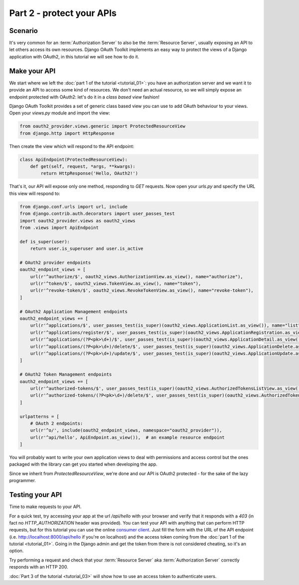 Part 2 - protect your APIs
==========================

Scenario
--------
It's very common for an :term:`Authorization Server` to also be the :term:`Resource Server`, usually exposing an API to
let others access its own resources. Django OAuth Toolkit implements an easy way to protect the views of a Django
application with OAuth2, in this tutorial we will see how to do it.

Make your API
-------------
We start where we left the :doc:`part 1 of the tutorial <tutorial_01>`: you have an authorization server and we want it
to provide an API to access some kind of resources. We don't need an actual resource, so we will simply expose an
endpoint protected with OAuth2: let's do it in a *class based view* fashion!

Django OAuth Toolkit provides a set of generic class based view you can use to add OAuth behaviour to your views. Open
your `views.py` module and import the view:

.. code-block:: python

    from oauth2_provider.views.generic import ProtectedResourceView
    from django.http import HttpResponse

Then create the view which will respond to the API endpoint:

.. code-block:: python

    class ApiEndpoint(ProtectedResourceView):
        def get(self, request, *args, **kwargs):
            return HttpResponse('Hello, OAuth2!')

That's it, our API will expose only one method, responding to `GET` requests. Now open your `urls.py` and specify the
URL this view will respond to:

.. code-block:: python

    from django.conf.urls import url, include
    from django.contrib.auth.decorators import user_passes_test 
    import oauth2_provider.views as oauth2_views
    from .views import ApiEndpoint

    def is_super(user):
        return user.is_superuser and user.is_active

    # OAuth2 provider endpoints
    oauth2_endpoint_views = [
        url(r'^authorize/$', oauth2_views.AuthorizationView.as_view(), name="authorize"),
        url(r'^token/$', oauth2_views.TokenView.as_view(), name="token"),
        url(r'^revoke-token/$', oauth2_views.RevokeTokenView.as_view(), name="revoke-token"),
    ]

    # OAuth2 Application Management endpoints
    oauth2_endpoint_views += [
        url(r'^applications/$', user_passes_test(is_super)(oauth2_views.ApplicationList.as_view()), name="list"),
        url(r'^applications/register/$', user_passes_test(is_super)(oauth2_views.ApplicationRegistration.as_view()), name="register"),
        url(r'^applications/(?P<pk>\d+)/$', user_passes_test(is_super)(oauth2_views.ApplicationDetail.as_view()), name="detail"),
        url(r'^applications/(?P<pk>\d+)/delete/$', user_passes_test(is_super)(oauth2_views.ApplicationDelete.as_view()), name="delete"),
        url(r'^applications/(?P<pk>\d+)/update/$', user_passes_test(is_super)(oauth2_views.ApplicationUpdate.as_view()), name="update"),
    ]

    # OAuth2 Token Management endpoints
    oauth2_endpoint_views += [
        url(r'^authorized-tokens/$', user_passes_test(is_super)(oauth2_views.AuthorizedTokensListView.as_view()), name="authorized-token-list"),
        url(r'^authorized-tokens/(?P<pk>\d+)/delete/$', user_passes_test(is_super)(oauth2_views.AuthorizedTokenDeleteView.as_view()), name="authorized-token-delete"),
    ]

    urlpatterns = [
        # OAuth 2 endpoints:
        url(r'^o/', include(oauth2_endpoint_views, namespace="oauth2_provider")),
        url(r'^api/hello', ApiEndpoint.as_view()),  # an example resource endpoint
    ]

You will probably want to write your own application views to deal with permissions and access control but the ones packaged with the library can get you started when developing the app.

Since we inherit from `ProtectedResourceView`, we're done and our API is OAuth2 protected - for the sake of the lazy
programmer.

Testing your API
----------------
Time to make requests to your API.

For a quick test, try accessing your app at the url `/api/hello` with your browser
and verify that it responds with a `403` (in fact no `HTTP_AUTHORIZATION` header was provided).
You can test your API with anything that can perform HTTP requests, but for this tutorial you can use the online
`consumer client <http://django-oauth-toolkit.herokuapp.com/consumer/client>`_.
Just fill the form with the URL of the API endpoint (i.e. http://localhost:8000/api/hello if you're on localhost) and
the access token coming from the :doc:`part 1 of the tutorial <tutorial_01>`. Going in the Django admin and get the
token from there is not considered cheating, so it's an option.

Try performing a request and check that your :term:`Resource Server` aka :term:`Authorization Server` correctly responds with
an HTTP 200.

:doc:`Part 3 of the tutorial <tutorial_03>` will show how to use an access token to authenticate
users.
